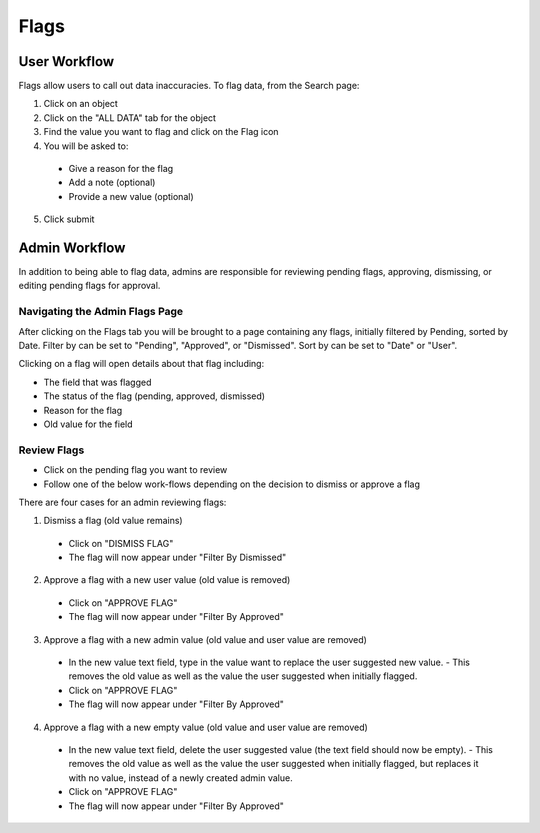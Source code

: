 Flags
-----

User Workflow
+++++++++++++
Flags allow users to call out data inaccuracies. To flag data, from the Search page:

1. Click on an object
2. Click on the "ALL DATA" tab for the object
3. Find the value you want to flag and click on the Flag icon

4. You will be asked to:

  - Give a reason for the flag

  - Add a note (optional)
  - Provide a new value (optional)

5. Click submit

Admin Workflow
++++++++++++++
In addition to being able to flag data, admins are responsible for reviewing pending flags, approving, dismissing, or editing pending flags for approval.

Navigating the Admin Flags Page
===============================
After clicking on the Flags tab you will be brought to a page containing any flags, initially filtered by Pending, sorted by Date. Filter by can be set to "Pending", "Approved", or "Dismissed". Sort by can be set to "Date" or "User".

Clicking on a flag will open details about that flag including:

- The field that was flagged
- The status of the flag (pending, approved, dismissed)
- Reason for the flag
- Old value for the field

Review Flags
============

- Click on the pending flag you want to review
- Follow one of the below work-flows depending on the decision to dismiss or approve a flag

There are four cases for an admin reviewing flags:

1. Dismiss a flag (old value remains)

  - Click on "DISMISS FLAG"
  - The flag will now appear under "Filter By Dismissed"

2. Approve a flag with a new user value (old value is removed)

  - Click on "APPROVE FLAG"
  - The flag will now appear under "Filter By Approved"

3. Approve a flag with a new admin value (old value and user value are removed)

  - In the new value text field, type in the value want to replace the user suggested new value.
    - This removes the old value as well as the value the user suggested when initially flagged.
  - Click on "APPROVE FLAG"
  - The flag will now appear under "Filter By Approved"

4. Approve a flag with a new empty value (old value and user value are removed)

  - In the new value text field, delete the user suggested value (the text field should now be empty).
    - This removes the old value as well as the value the user suggested when initially flagged, but replaces it with no value, instead of a newly created admin value.
  - Click on "APPROVE FLAG"
  - The flag will now appear under "Filter By Approved"
